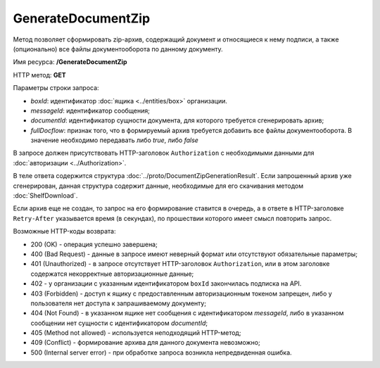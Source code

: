 GenerateDocumentZip
===================

Метод позволяет сформировать zip-архив, содержащий документ и относящиеся к нему подписи, а также (опционально) все файлы документооборота по данному документу.

Имя ресурса: **/GenerateDocumentZip**

HTTP метод: **GET**

Параметры строки запроса:

-  *boxId*: идентификатор :doc:`ящика <../entities/box>` организации.

-  *messageId*: идентификатор сообщения;

-  *documentId*: идентификатор сущности документа, для которого требуется сгенерировать архив;

-  *fullDocflow*: признак того, что в формируемый архив требуется добавить все файлы документооборота. В значение необходимо передавать либо *true*, либо *false*

В запросе должен присутствовать HTTP-заголовок ``Authorization`` с необходимыми данными для :doc:`авторизации <../Authorization>`.

В теле ответа содержится структура :doc:`../proto/DocumentZipGenerationResult`. Если запрошенный архив уже сгенерирован, данная структура содержит данные, необходимые для его скачивания методом :doc:`ShelfDownload`.

Если архив еще не создан, то запрос на его формирование ставится в очередь, а в ответе в HTTP-заголовке ``Retry-After`` указывается время (в секундах), по прошествии которого имеет смысл повторить запрос.

Возможные HTTP-коды возврата:

-  200 (OK) - операция успешно завершена;

-  400 (Bad Request) - данные в запросе имеют неверный формат или отсутствуют обязательные параметры;

-  401 (Unauthorized) - в запросе отсутствует HTTP-заголовок ``Authorization``, или в этом заголовке содержатся некорректные авторизационные данные;

- 402 - у организации с указанным идентификатором ``boxId`` закончилась подписка на API.

-  403 (Forbidden) - доступ к ящику с предоставленным авторизационным токеном запрещен, либо у пользователя нет доступа к запрашиваемому документу;

-  404 (Not Found) - в указанном ящике нет сообщения с идентификатором *messageId*, либо в указанном сообщении нет сущности с идентификатором *documentId*;

-  405 (Method not allowed) - используется неподходящий HTTP-метод;

-  409 (Conflict) - формирование архива для данного документа невозможно;

-  500 (Internal server error) - при обработке запроса возникла непредвиденная ошибка.